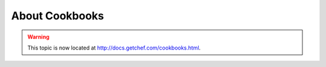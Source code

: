 =====================================================
About Cookbooks
=====================================================

.. warning:: This topic is now located at http://docs.getchef.com/cookbooks.html.
